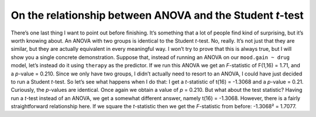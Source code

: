 .. sectionauthor:: `Danielle J. Navarro <https://djnavarro.net/>`_ and `David R. Foxcroft <https://www.davidfoxcroft.com/>`_

On the relationship between ANOVA and the Student *t*-test
----------------------------------------------------------

There’s one last thing I want to point out before finishing. It’s
something that a lot of people find kind of surprising, but it’s worth
knowing about. An ANOVA with two groups is identical to the Student
*t*-test. No, really. It’s not just that they are similar, but
they are actually equivalent in every meaningful way. I won’t try to
prove that this is always true, but I will show you a single concrete
demonstration. Suppose that, instead of running an ANOVA on our
``mood.gain ~ drug`` model, let’s instead do it using ``therapy`` as the
predictor. If we run this ANOVA we get an *F*-statistic of
F(1,16) = 1.71, and a *p*-value = 0.210. Since we only have
two groups, I didn’t actually need to resort to an ANOVA, I could have
just decided to run a Student *t*-test. So let’s see what happens
when I do that: I get a *t*-statistic of t(16) = -1.3068
and a *p*-value = 0.21. Curiously, the *p*-values are
identical. Once again we obtain a value of *p* = 0.210. But what
about the test statistic? Having run a *t*-test instead of an
ANOVA, we get a somewhat different answer, namely
t(16) = -1.3068. However, there is a fairly straightforward
relationship here. If we square the *t*-statistic then we get the
*F*-statistic from before: -1.3068² = 1.7077.

